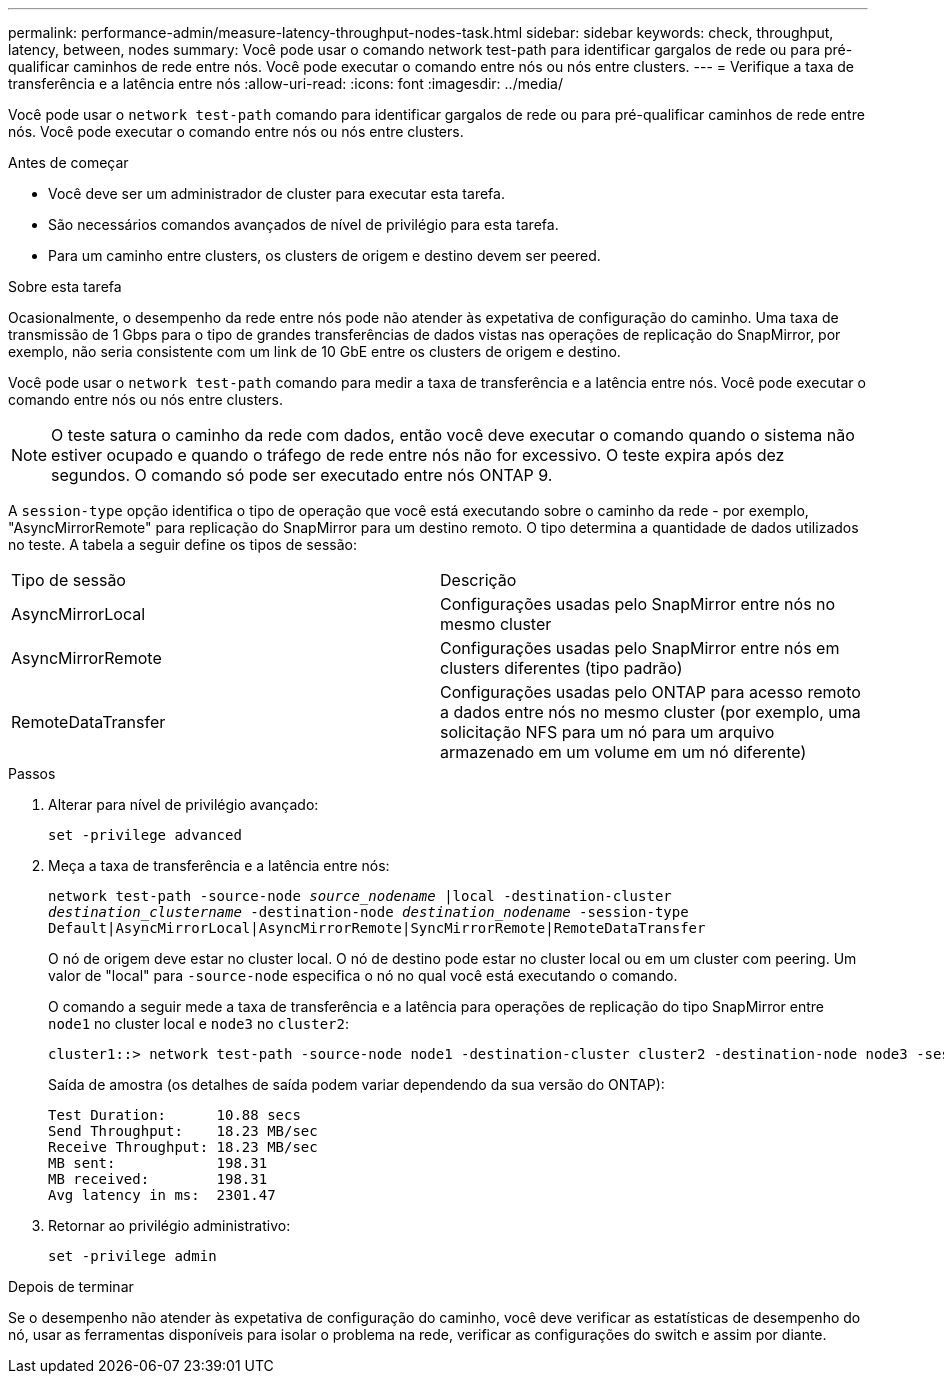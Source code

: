 ---
permalink: performance-admin/measure-latency-throughput-nodes-task.html 
sidebar: sidebar 
keywords: check, throughput, latency, between, nodes 
summary: Você pode usar o comando network test-path para identificar gargalos de rede ou para pré-qualificar caminhos de rede entre nós. Você pode executar o comando entre nós ou nós entre clusters. 
---
= Verifique a taxa de transferência e a latência entre nós
:allow-uri-read: 
:icons: font
:imagesdir: ../media/


[role="lead"]
Você pode usar o `network test-path` comando para identificar gargalos de rede ou para pré-qualificar caminhos de rede entre nós. Você pode executar o comando entre nós ou nós entre clusters.

.Antes de começar
* Você deve ser um administrador de cluster para executar esta tarefa.
* São necessários comandos avançados de nível de privilégio para esta tarefa.
* Para um caminho entre clusters, os clusters de origem e destino devem ser peered.


.Sobre esta tarefa
Ocasionalmente, o desempenho da rede entre nós pode não atender às expetativa de configuração do caminho. Uma taxa de transmissão de 1 Gbps para o tipo de grandes transferências de dados vistas nas operações de replicação do SnapMirror, por exemplo, não seria consistente com um link de 10 GbE entre os clusters de origem e destino.

Você pode usar o `network test-path` comando para medir a taxa de transferência e a latência entre nós. Você pode executar o comando entre nós ou nós entre clusters.

[NOTE]
====
O teste satura o caminho da rede com dados, então você deve executar o comando quando o sistema não estiver ocupado e quando o tráfego de rede entre nós não for excessivo. O teste expira após dez segundos. O comando só pode ser executado entre nós ONTAP 9.

====
A `session-type` opção identifica o tipo de operação que você está executando sobre o caminho da rede - por exemplo, "AsyncMirrorRemote" para replicação do SnapMirror para um destino remoto. O tipo determina a quantidade de dados utilizados no teste. A tabela a seguir define os tipos de sessão:

|===


| Tipo de sessão | Descrição 


 a| 
AsyncMirrorLocal
 a| 
Configurações usadas pelo SnapMirror entre nós no mesmo cluster



 a| 
AsyncMirrorRemote
 a| 
Configurações usadas pelo SnapMirror entre nós em clusters diferentes (tipo padrão)



 a| 
RemoteDataTransfer
 a| 
Configurações usadas pelo ONTAP para acesso remoto a dados entre nós no mesmo cluster (por exemplo, uma solicitação NFS para um nó para um arquivo armazenado em um volume em um nó diferente)

|===
.Passos
. Alterar para nível de privilégio avançado:
+
`set -privilege advanced`

. Meça a taxa de transferência e a latência entre nós:
+
`network test-path -source-node _source_nodename_ |local -destination-cluster _destination_clustername_ -destination-node _destination_nodename_ -session-type Default|AsyncMirrorLocal|AsyncMirrorRemote|SyncMirrorRemote|RemoteDataTransfer`

+
O nó de origem deve estar no cluster local. O nó de destino pode estar no cluster local ou em um cluster com peering. Um valor de "local" para `-source-node` especifica o nó no qual você está executando o comando.

+
O comando a seguir mede a taxa de transferência e a latência para operações de replicação do tipo SnapMirror entre `node1` no cluster local e `node3` no `cluster2`:

+
[listing]
----
cluster1::> network test-path -source-node node1 -destination-cluster cluster2 -destination-node node3 -session-type AsyncMirrorRemote
----
+
Saída de amostra (os detalhes de saída podem variar dependendo da sua versão do ONTAP):

+
[listing]
----
Test Duration:      10.88 secs
Send Throughput:    18.23 MB/sec
Receive Throughput: 18.23 MB/sec
MB sent:            198.31
MB received:        198.31
Avg latency in ms:  2301.47
----
. Retornar ao privilégio administrativo:
+
`set -privilege admin`



.Depois de terminar
Se o desempenho não atender às expetativa de configuração do caminho, você deve verificar as estatísticas de desempenho do nó, usar as ferramentas disponíveis para isolar o problema na rede, verificar as configurações do switch e assim por diante.
